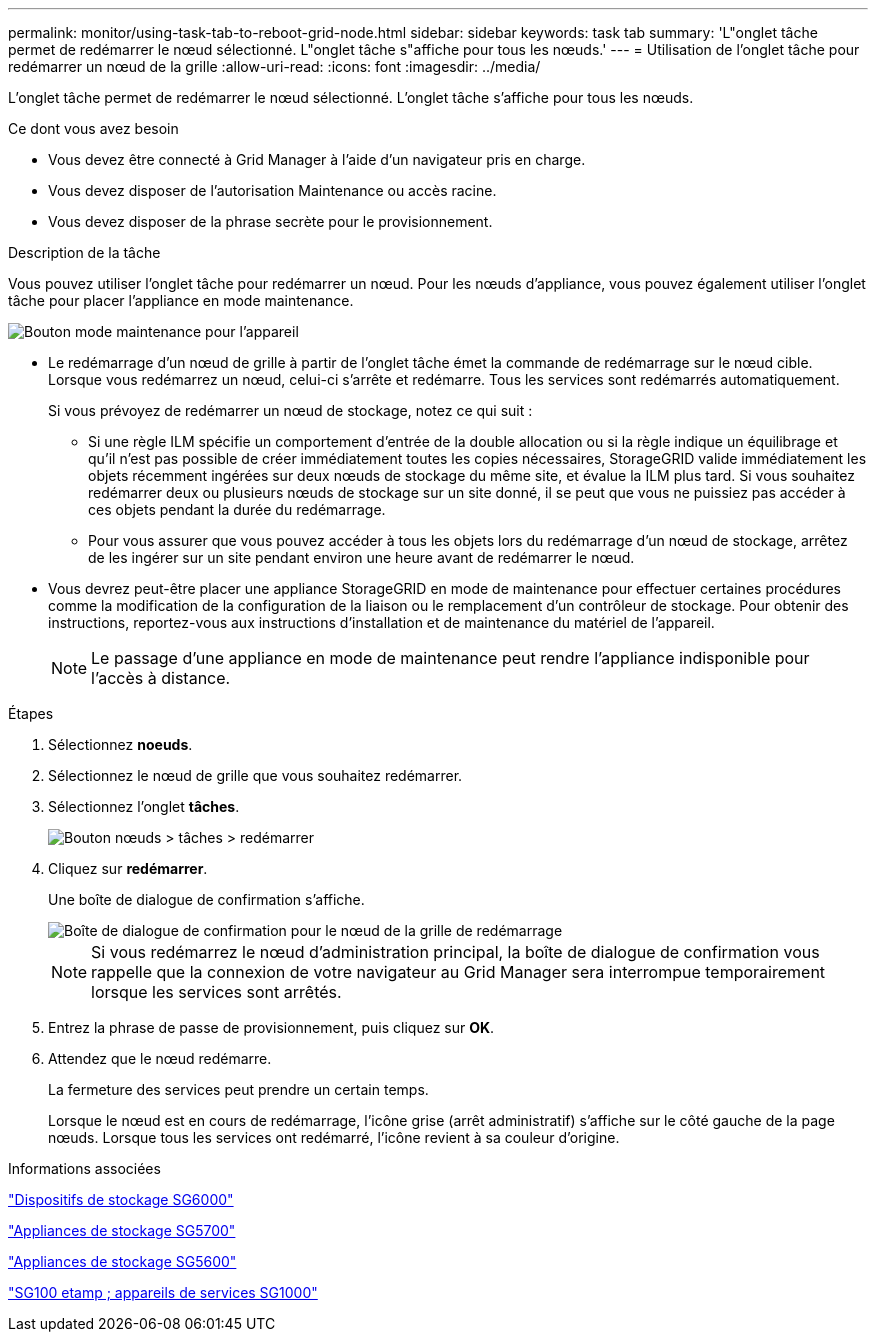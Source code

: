 ---
permalink: monitor/using-task-tab-to-reboot-grid-node.html 
sidebar: sidebar 
keywords: task tab 
summary: 'L"onglet tâche permet de redémarrer le nœud sélectionné. L"onglet tâche s"affiche pour tous les nœuds.' 
---
= Utilisation de l'onglet tâche pour redémarrer un nœud de la grille
:allow-uri-read: 
:icons: font
:imagesdir: ../media/


[role="lead"]
L'onglet tâche permet de redémarrer le nœud sélectionné. L'onglet tâche s'affiche pour tous les nœuds.

.Ce dont vous avez besoin
* Vous devez être connecté à Grid Manager à l'aide d'un navigateur pris en charge.
* Vous devez disposer de l'autorisation Maintenance ou accès racine.
* Vous devez disposer de la phrase secrète pour le provisionnement.


.Description de la tâche
Vous pouvez utiliser l'onglet tâche pour redémarrer un nœud. Pour les nœuds d'appliance, vous pouvez également utiliser l'onglet tâche pour placer l'appliance en mode maintenance.

image::../media/maintenance_mode.png[Bouton mode maintenance pour l'appareil]

* Le redémarrage d'un nœud de grille à partir de l'onglet tâche émet la commande de redémarrage sur le nœud cible. Lorsque vous redémarrez un nœud, celui-ci s'arrête et redémarre. Tous les services sont redémarrés automatiquement.
+
Si vous prévoyez de redémarrer un nœud de stockage, notez ce qui suit :

+
** Si une règle ILM spécifie un comportement d'entrée de la double allocation ou si la règle indique un équilibrage et qu'il n'est pas possible de créer immédiatement toutes les copies nécessaires, StorageGRID valide immédiatement les objets récemment ingérées sur deux nœuds de stockage du même site, et évalue la ILM plus tard. Si vous souhaitez redémarrer deux ou plusieurs nœuds de stockage sur un site donné, il se peut que vous ne puissiez pas accéder à ces objets pendant la durée du redémarrage.
** Pour vous assurer que vous pouvez accéder à tous les objets lors du redémarrage d'un nœud de stockage, arrêtez de les ingérer sur un site pendant environ une heure avant de redémarrer le nœud.


* Vous devrez peut-être placer une appliance StorageGRID en mode de maintenance pour effectuer certaines procédures comme la modification de la configuration de la liaison ou le remplacement d'un contrôleur de stockage. Pour obtenir des instructions, reportez-vous aux instructions d'installation et de maintenance du matériel de l'appareil.
+

NOTE: Le passage d'une appliance en mode de maintenance peut rendre l'appliance indisponible pour l'accès à distance.



.Étapes
. Sélectionnez *noeuds*.
. Sélectionnez le nœud de grille que vous souhaitez redémarrer.
. Sélectionnez l'onglet *tâches*.
+
image::../media/nodes_tasks_reboot.gif[Bouton nœuds > tâches > redémarrer]

. Cliquez sur *redémarrer*.
+
Une boîte de dialogue de confirmation s'affiche.

+
image::../media/reboot_node_confirmation.gif[Boîte de dialogue de confirmation pour le nœud de la grille de redémarrage]

+

NOTE: Si vous redémarrez le nœud d'administration principal, la boîte de dialogue de confirmation vous rappelle que la connexion de votre navigateur au Grid Manager sera interrompue temporairement lorsque les services sont arrêtés.

. Entrez la phrase de passe de provisionnement, puis cliquez sur *OK*.
. Attendez que le nœud redémarre.
+
La fermeture des services peut prendre un certain temps.

+
Lorsque le nœud est en cours de redémarrage, l'icône grise (arrêt administratif) s'affiche sur le côté gauche de la page nœuds. Lorsque tous les services ont redémarré, l'icône revient à sa couleur d'origine.



.Informations associées
link:../sg6000/index.html["Dispositifs de stockage SG6000"]

link:../sg5700/index.html["Appliances de stockage SG5700"]

link:../sg5600/index.html["Appliances de stockage SG5600"]

link:../sg100-1000/index.html["SG100 etamp ; appareils de services SG1000"]
